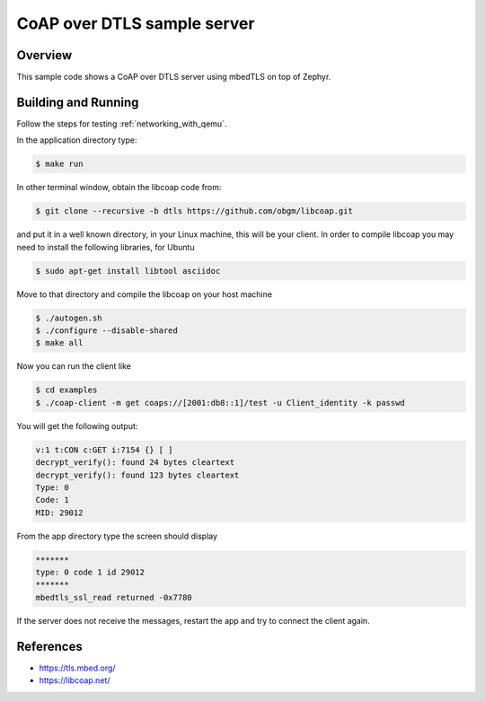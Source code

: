 .. _coaps-server-sample:

CoAP over DTLS sample server
############################

Overview
********
This sample code shows a CoAP over DTLS server using mbedTLS on top of Zephyr.

Building and Running
********************

Follow the steps for testing :ref:`networking_with_qemu`.

In the application directory type:

.. code-block:: console

   $ make run

In other terminal window, obtain the libcoap code from:

.. code-block:: console

   $ git clone --recursive -b dtls https://github.com/obgm/libcoap.git

and put it in a well known directory, in your Linux machine, this will be your
client. In order to compile libcoap you may need to install the following
libraries, for Ubuntu

.. code-block:: console

   $ sudo apt-get install libtool asciidoc

Move to that directory and compile the libcoap on your host machine

.. code-block:: console

   $ ./autogen.sh
   $ ./configure --disable-shared
   $ make all

Now you can run the client like

.. code-block:: console

   $ cd examples
   $ ./coap-client -m get coaps://[2001:db8::1]/test -u Client_identity -k passwd

You will get the following output:

.. code-block:: console

	v:1 t:CON c:GET i:7154 {} [ ]
	decrypt_verify(): found 24 bytes cleartext
	decrypt_verify(): found 123 bytes cleartext
	Type: 0
	Code: 1
	MID: 29012

From the app directory type the screen should display

.. code-block:: console

	*******
	type: 0 code 1 id 29012
	*******
 	mbedtls_ssl_read returned -0x7780

If the server does not receive the  messages, restart the app and try to connect
the client again.

References
**********

* https://tls.mbed.org/
* https://libcoap.net/
